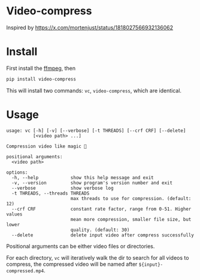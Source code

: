 
* Video-compress
[[https://pypi.org/project/video-compress][https://img.shields.io/pypi/v/video-compress.svg]]
[[https://github.com/jiacai2050/video-compress/actions/workflows/ci.yml][https://github.com/jiacai2050/video-compress/actions/workflows/ci.yml/badge.svg]]

Inspired by https://x.com/mortenjust/status/1818027566932136062

* Install
First install the [[https://www.ffmpeg.org/download.html][ffmpeg]], then
#+begin_src bash
pip install video-compress
#+end_src
This will install two commands: =vc=, =video-compress=, which are identical.

* Usage
#+begin_src bash :results verbatim :exports results
make help
#+end_src

#+RESULTS:
#+begin_example
usage: vc [-h] [-v] [--verbose] [-t THREADS] [--crf CRF] [--delete]
          [<video path> ...]

Compression video like magic 🤩

positional arguments:
  <video path>

options:
  -h, --help            show this help message and exit
  -v, --version         show program's version number and exit
  --verbose             show verbose log
  -t THREADS, --threads THREADS
                        max threads to use for compression. (default: 12)
  --crf CRF             constant rate factor, range from 0-51. Higher values
                        mean more compression, smaller file size, but lower
                        quality. (default: 30)
  --delete              delete input video after compress successfully
#+end_example

Positional arguments can be either video files or directories.

For each directory, =vc= will iteratively walk the dir to search for all videos to compress, the compressed video will be named after =${input}-compressed.mp4=.
